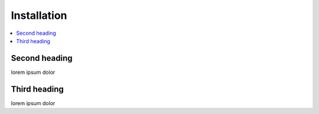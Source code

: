 Installation
============

.. contents::
    :depth: 2
    :local:

Second heading
--------------

lorem ipsum dolor


Third heading
-------------

lorem ipsum dolor